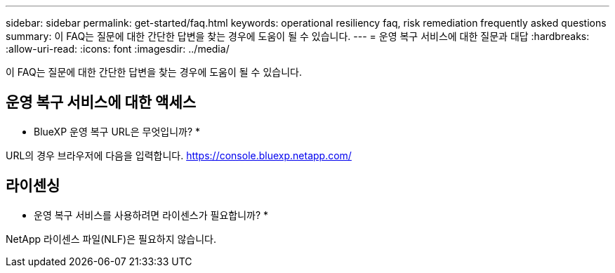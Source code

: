 ---
sidebar: sidebar 
permalink: get-started/faq.html 
keywords: operational resiliency faq, risk remediation frequently asked questions 
summary: 이 FAQ는 질문에 대한 간단한 답변을 찾는 경우에 도움이 될 수 있습니다. 
---
= 운영 복구 서비스에 대한 질문과 대답
:hardbreaks:
:allow-uri-read: 
:icons: font
:imagesdir: ../media/


[role="lead"]
이 FAQ는 질문에 대한 간단한 답변을 찾는 경우에 도움이 될 수 있습니다.



== 운영 복구 서비스에 대한 액세스

* BlueXP 운영 복구 URL은 무엇입니까? *

URL의 경우 브라우저에 다음을 입력합니다. https://console.bluexp.netapp.com/[]



== 라이센싱

* 운영 복구 서비스를 사용하려면 라이센스가 필요합니까? *

NetApp 라이센스 파일(NLF)은 필요하지 않습니다.
